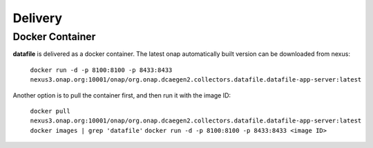 .. This work is licensed under a Creative Commons Attribution 4.0 International License.
.. http://creativecommons.org/licenses/by/4.0

Delivery
========

Docker Container
----------------

**datafile** is delivered as a docker container. The latest onap automatically built version can be downloaded from nexus:

    ``docker run -d -p 8100:8100 -p 8433:8433
    nexus3.onap.org:10001/onap/org.onap.dcaegen2.collectors.datafile.datafile-app-server:latest``


Another option is to pull the container first, and then run it with the image ID:

    ``docker pull nexus3.onap.org:10001/onap/org.onap.dcaegen2.collectors.datafile.datafile-app-server:latest``
    ``docker images | grep 'datafile'``
    ``docker run -d -p 8100:8100 -p 8433:8433 <image ID>``